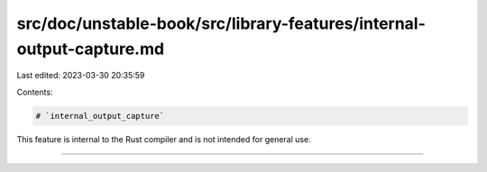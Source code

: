 src/doc/unstable-book/src/library-features/internal-output-capture.md
=====================================================================

Last edited: 2023-03-30 20:35:59

Contents:

.. code-block:: md

    # `internal_output_capture`

This feature is internal to the Rust compiler and is not intended for general use.

------------------------


